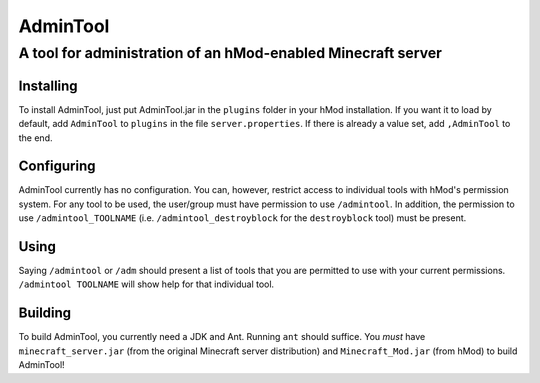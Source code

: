 =========
AdminTool
=========
A tool for administration of an hMod-enabled Minecraft server
#############################################################

----------
Installing
----------
To install AdminTool, just put AdminTool.jar in the ``plugins`` folder in your
hMod installation. If you want it to load by default, add ``AdminTool`` to
``plugins`` in the file ``server.properties``. If there is already a value set,
add ``,AdminTool`` to the end.

-----------
Configuring
-----------
AdminTool currently has no configuration. You can, however, restrict access to
individual tools with hMod's permission system. For any tool to be used, the
user/group must have permission to use ``/admintool``. In addition, the
permission to use ``/admintool_TOOLNAME`` (i.e. ``/admintool_destroyblock``
for the ``destroyblock`` tool) must be present.

-----
Using
-----
Saying ``/admintool`` or ``/adm`` should present a list of tools that you are
permitted to use with your current permissions. ``/admintool TOOLNAME`` will
show help for that individual tool.

--------
Building
--------
To build AdminTool, you currently need a JDK and Ant. Running ``ant`` should
suffice. You *must* have ``minecraft_server.jar`` (from the original Minecraft
server distribution) and ``Minecraft_Mod.jar`` (from hMod) to build AdminTool!

